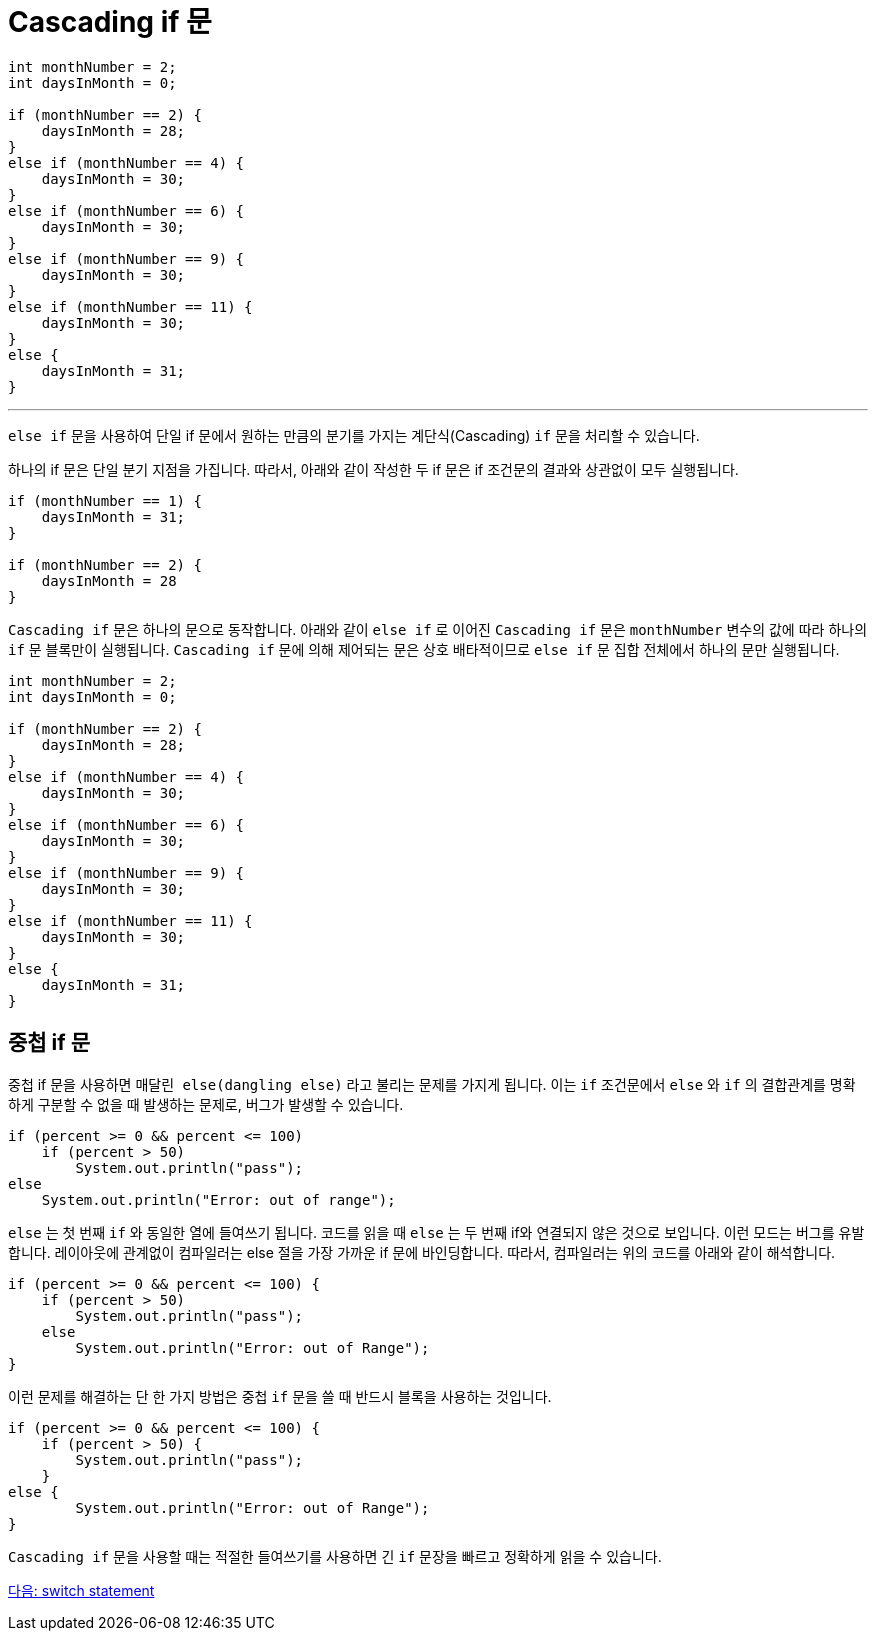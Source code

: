 = Cascading if 문

[source, java]
----
int monthNumber = 2;
int daysInMonth = 0;

if (monthNumber == 2) {
    daysInMonth = 28;
}
else if (monthNumber == 4) {
    daysInMonth = 30;
}
else if (monthNumber == 6) {
    daysInMonth = 30;
}
else if (monthNumber == 9) {
    daysInMonth = 30;
}
else if (monthNumber == 11) {
    daysInMonth = 30;
}
else {
    daysInMonth = 31;
}
----

---

`else if` 문을 사용하여 단일 if 문에서 원하는 만큼의 분기를 가지는 계단식(Cascading) `if` 문을 처리할 수 있습니다.

하나의 if 문은 단일 분기 지점을 가집니다. 따라서, 아래와 같이 작성한 두 if 문은 if 조건문의 결과와 상관없이 모두 실행됩니다.

[source, java]
----
if (monthNumber == 1) {
    daysInMonth = 31;
}

if (monthNumber == 2) {
    daysInMonth = 28
}
----

`Cascading if` 문은 하나의 문으로 동작합니다. 아래와 같이 `else if` 로 이어진 `Cascading if` 문은 `monthNumber` 변수의 값에 따라 하나의 `if` 문 블록만이 실행됩니다. `Cascading if` 문에 의해 제어되는 문은 상호 배타적이므로 `else if` 문 집합 전체에서 하나의 문만 실행됩니다.

[source, java]
----
int monthNumber = 2;
int daysInMonth = 0;

if (monthNumber == 2) {
    daysInMonth = 28;
}
else if (monthNumber == 4) {
    daysInMonth = 30;
}
else if (monthNumber == 6) {
    daysInMonth = 30;
}
else if (monthNumber == 9) {
    daysInMonth = 30;
}
else if (monthNumber == 11) {
    daysInMonth = 30;
}
else {
    daysInMonth = 31;
}
----

== 중첩 if 문

중첩 if 문을 사용하면 `매달린 else(dangling else)` 라고 불리는 문제를 가지게 됩니다. 이는 `if` 조건문에서 `else` 와 `if` 의 결합관계를 명확하게 구분할 수 없을 때 발생하는 문제로, 버그가 발생할 수 있습니다.

[source, java]
----
if (percent >= 0 && percent <= 100) 
    if (percent > 50)
        System.out.println("pass");
else 
    System.out.println("Error: out of range");
----

`else` 는 첫 번째 `if` 와 동일한 열에 들여쓰기 됩니다. 코드를 읽을 때 `else` 는 두 번째 if와 연결되지 않은 것으로 보입니다. 이런 모드는 버그를 유발합니다. 레이아웃에 관계없이 컴파일러는 else 절을 가장 가까운 if 문에 바인딩합니다. 따라서, 컴파일러는 위의 코드를 아래와 같이 해석합니다.

[source, java]
----
if (percent >= 0 && percent <= 100) {
    if (percent > 50)
        System.out.println("pass");
    else
        System.out.println("Error: out of Range");
}
----

이런 문제를 해결하는 단 한 가지 방법은 중첩 `if` 문을 쓸 때 반드시 블록을 사용하는 것입니다.

[source, java]
----
if (percent >= 0 && percent <= 100) {
    if (percent > 50) {
        System.out.println("pass");
    }
else {
        System.out.println("Error: out of Range");
}
----

`Cascading if` 문을 사용할 때는 적절한 들여쓰기를 사용하면 긴 `if` 문장을 빠르고 정확하게 읽을 수 있습니다.

link:./08_switch.adoc[다음: switch statement]

